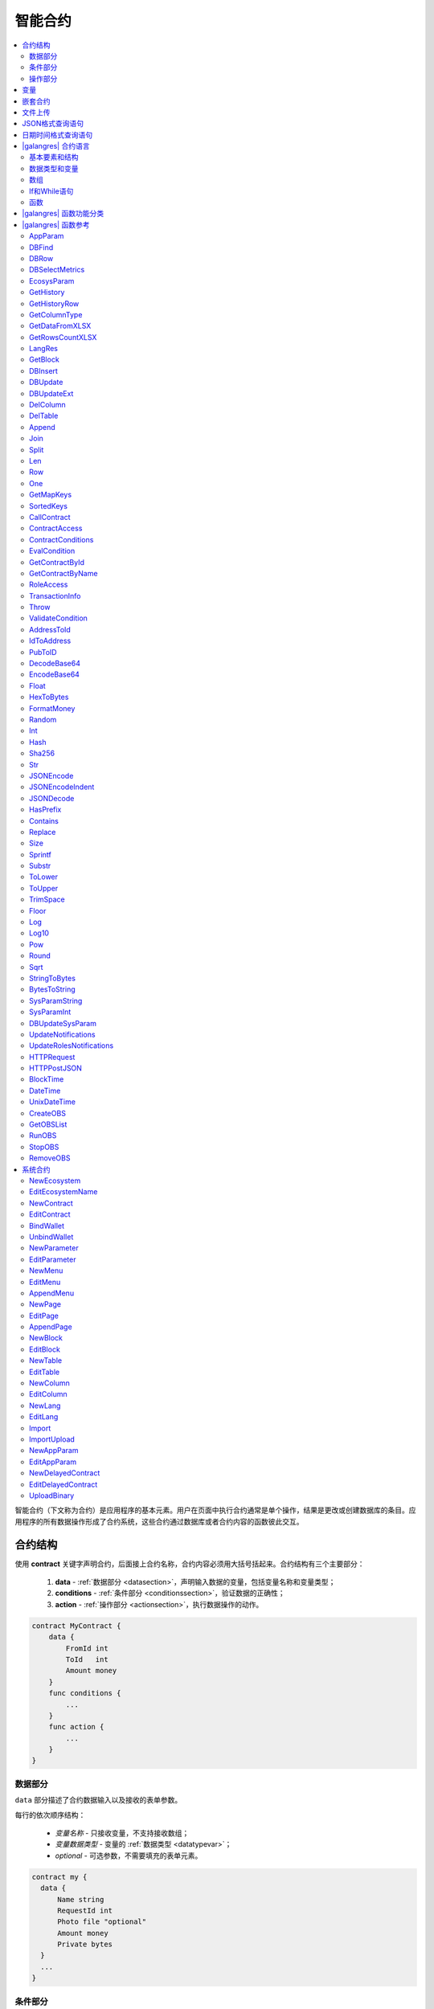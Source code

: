智能合约
############

.. contents::
  :local:
  :depth: 2

智能合约（下文称为合约）是应用程序的基本元素。用户在页面中执行合约通常是单个操作，结果是更改或创建数据库的条目。应用程序的所有数据操作形成了合约系统，这些合约通过数据库或者合约内容的函数彼此交互。


合约结构
=========================

使用 **contract** 关键字声明合约，后面接上合约名称，合约内容必须用大括号括起来。合约结构有三个主要部分：

    #. **data** - :ref:`数据部分 <datasection>`，声明输入数据的变量，包括变量名称和变量类型；
    #. **conditions** - :ref:`条件部分 <conditionssection>`，验证数据的正确性；
    #. **action** - :ref:`操作部分 <actionsection>`，执行数据操作的动作。

.. code:: js

  contract MyContract {
      data {
          FromId int
          ToId   int
          Amount money
      }
      func conditions {
          ...
      }
      func action {
          ...
      }
  }

.. _datasection:

数据部分
------------

``data`` 部分描述了合约数据输入以及接收的表单参数。

每行的依次顺序结构：

    * *变量名称* - 只接收变量，不支持接收数组；
    * *变量数据类型* - 变量的 :ref:`数据类型 <datatypevar>`；
    * *optional* - 可选参数，不需要填充的表单元素。

.. code:: js

  contract my {
    data {
        Name string
        RequestId int
        Photo file "optional"
        Amount money
        Private bytes
    }
    ...
  }

.. _conditionssection:

条件部分
------------------

``conditions`` 部分描述了对接收的数据进行验证。

以下命令用于错误警告：严重性错误 ``error``、警告性错误 ``warning``、提示性错误 ``info``，这三种命令都会生成一个终止合约执行的错误，每个错误都会打印不同类型的错误日志信息。例如：

.. code:: js

  if fuel == 0 {
        error "fuel cannot be zero!"
  }
  if money < limit {
        warning Sprintf("You don't have enough money: %v < %v", money, limit)
  }
  if idexist > 0 {
        info "You have already been registered"
  }

.. _actionsection:

操作部分
--------------

``action`` 部分描述了合约的主要代码，该代码检索其他数据并将结果值记录到数据库表中。例如：

.. code:: js

	action {
        DBUpdate("keys", $key_id, {"-amount": $amount})
        DBUpdate("keys", $recipient, {"+amount": $amount, "pub": $Pub})
	}

.. _galang-predefined-variables:

变量
=========================

**data** 部分声明的变量通过 ``$`` 符号后面跟上变量名称传递给其他合约部分。``$`` 符号也可以声明其他不在数据部分内的变量。这些变量被认为是这个合约和所有嵌套该合约的全局变量。

合约内可以使用预定义变量，这些变量包含调用该合约的交易数据：

    * ``$time`` – 交易时间戳；

    * ``$ecosystem_id`` – 生态系统ID；

    * ``$block`` – 包含该交易的区块ID；

    * ``$key_id`` – 签署当前交易的账户地址；

    * ``$type`` 虚拟机中合约ID；

    * ``$block_key_id`` – 生成区块的节点账户地址；

    * ``$block_time`` – 区块生成时间戳；

    * ``$original_contract`` – 最初进行交易处理的合约名称。如果该变量为空字符串，表示交易在验证过程中调用了该合约。要检查该合约是由另一个合约调用还是直接从交易调用，需要比较 *$original_contract* 和 *$this_contract* 的值。如果它们相等，则表示合约是从交易调用的；

    * ``$this_contract`` – 当前执行合约名称；

    * ``$guest_key`` – 访客账户地址；

    * ``$stack`` – 合约数组堆栈，*array* 类型，包含所有执行的合约，数组第一个元素表示当前执行的合约名称，最后一个元素表示最初进行交易处理的合约名称；

    * ``$node_position`` – 区块所在的验证节点数组的索引号；

    * ``$txhash`` – 交易哈希；

    * ``$contract`` – 当前合约结构数组。


预定义变量不仅可以在合约中访问，还可以在定义应用程序元素的访问权限条件的权限字段中访问。当用于权限字段时，关于区块信息的预定义变量始终等于零，例如 ``$time``， ``$block`` 等。

预定义变量 ``$result`` 赋值于合约的返回结果。

.. code:: js

  contract my {
    data {
        Name string 
        Amount money
    }
    func conditions {
        if $Amount <= 0 {
           error "Amount cannot be 0"
        }
        $ownerId = 1232
    }
    func action {
        var amount money
        amount = $Amount - 10
        DBUpdate("mytable", $ownerId, {name: $Name,amount: amount})
        DBUpdate("mytable2", $ownerId, {amount: 10})
    }
  }


嵌套合约
================

在合约的 *conditions* 和 *action* 部分可以嵌套合约。嵌套合约可以直接调用，合约参数在其合约名称后面的括号中指定，例如，``@1NameContract(Params)``。也可以使用 :ref:`CallContract <galang-CallContract>` 函数调用。


文件上传
===========

使用 ``multipart/form-data`` 格式的表单上传文件，合约的数据类型必须是 ``file``。

.. code:: js

    contract Upload {
        data {
            File file
        }
        ...
    }

:ref:`UploadBinary` 合约用于上传和存储文件。在页面编辑器使用 |gastyleres| 语言的函数 :ref:`gastyle-Binary` 可以获取文件下载链接。


JSON格式查询语句
================================

在合约语言中，**JSON** 格式类型可以指定为字段类型。使用语法： **columnname->fieldname** 来处理条目字段。获得的值记录在 **columnname.fieldname**。 上述语法可以在 :ref:`DBFind <galang-DBFind>` 函数的 *Columns,One,Where* 中使用。

.. code:: js

    var ret map
    var val str
    var list array
    ret = DBFind("mytable").Columns("myname,doc,doc->ind").WhereId($Id).Row()
    val = ret["doc.ind"]
    val = DBFind("mytable").Columns("myname,doc->type").WhereId($Id).One("doc->type")
    list = DBFind("mytable").Columns("myname,doc,doc->ind").Where("doc->ind = ?", "101")
    val = DBFind("mytable").WhereId($Id).One("doc->check")

日期时间格式查询语句
==========================================

合约语言函数不能直接查询和更新日期时间，但是可以像示例中在Where语句中使用PostgreSQL的函数和功能。例如，需要比较字段 *date_column* 和当前时间，如果 *date_column* 是timestamp类型，那么表达式为 ``date_column < NOW()``；如果 *date_column* 是Unix类型，那么表达式为 ``to_timestamp(date_column) > NOW()``。

.. code:: js
    
    Where("to_timestamp(date_column) > NOW()")
    Where("date_column < NOW() - 30 * interval '1 day'")
    

以下 |galangres| 函数是处理SQL格式的日期和时间：

    - :ref:`galang-BlockTime`
    - :ref:`galang-DateTime`
    - :ref:`galang-UnixDateTime`


|galangres| 合约语言
=============================

合约由 |platform| 平台开发团队使用原始图灵脚本语言编写并编译成字节码，称为 **GALang** 合约语言。该语言包括一组函数、运算符和结构，可实现数据算法处理和数据库操作。

在编辑合约权限不为 ``false`` 的条件下，合约内容可以修改。对合约更改的完整历史记录存储在区块链中，从Govis客户端可获知更改情况。

区块链中的数据操作由最新版本的合约执行。

基本要素和结构
------------------

.. _datatypevar:

数据类型和变量
------------------------

每个变量必须定义数据类型，通常情况下，数据类型会自动转换。可以使用以下数据类型：

    * ``bool`` - 布尔值，``true`` 和 ``false``；

    * ``bytes`` - 字节格式；

    * ``int`` - 64位整数型；

    * ``array`` - 任意类型值的数组；

    * ``map`` - 对象数组；

    * ``money`` - 大整数类型；

    * ``float`` - 64位浮点型；

    * ``string`` - 字符串，双引号或转义格式： "This is a string" 或者 \`This is a string\`；

    * ``file`` - 对象数组：

        * ``Name`` - 文件名称，``string`` 类型；

        * ``MimeType`` - **mime-type** 文件格式，``string`` 类型；

        * ``Body`` - 文件内容，，``bytes`` 类型。


所有标识符，包括变量、函数和合约等的名称都区分大小写（MyFunc和myFunc是不同的名称）。

使用 **var** 关键字声明变量，后跟变量的名称和类型。在大括号内声明的变量必须在同一对大括号内使用。

声明的变量具有默认零值：bool类型的零值false，所有数字类型的零值0，字符串类型的零值空字符串，变量声明示例：


.. code:: js

  func myfunc( val int) int {
      var mystr1 mystr2 string, mypar int
      var checked bool
      ...
      if checked {
           var temp int
           ...
      }
  }


数组
------

该语言支持两种数组类型：

* ``array`` - 索引从0开始的数组；
* ``map`` - 对象数组。

分配和检索数组元素时，索引必须放在方括号中。数组中不支持多个索引，不能将数组元素作为 *myarr[i][j]* 来处理。

.. code:: js

    var myarr array
    var mymap map
    var s string

    myarr[0] = 100
    myarr[1] = "This is a line"
    mymap["value"] = 777
    mymap["param"] = "Parameter"

    s = Sprintf("%v, %v, %v", myarr[0] + mymap["value"], myarr[1], mymap["param"])
    // s = 877, This is a line, Parameter

您还可以在 ``[]`` 通过指定元素定义 ``array`` 类型。对于 ``map`` 类型数组，请使用 ``{}``。

.. code:: js

     var my map
     my={"key1": "value1", key2: i, "key3": $Name}
     var mya array
     mya=["value1", {key2: i}, $Name]

您可以在表达式中使用这样的初始化。例如，在函数参数中使用。

.. code:: js

     DBFind...Where({id: 1})

对于对象数组，您必须指定一个键。键用双引号（``""``）指定字符串。如果键名仅限于字母，数字和下划线，则可以省略双引号。

.. code:: js

    {key1: "value1", key2: "value2"}

数组可以包含字符串、数字、任何类型的变量名称和带 ``$`` 符号的变量名称。支持嵌套数组，可以将不同的映射或数组指定为值。

表达式不能用作数组元素，使用一个变量来存储表达式结果并指定这个变量为数组元素。

.. code:: js

     [1+2, myfunc(), name["param"]] // don't do this
     [1, 3.4, mystr, "string", $ext, myarr, mymap, {"ids": [1,2, i], company: {"Name": "MyCompany"}} ] // this is ok

     var val string
     val = my["param"]
     MyFunc({key: val, sub: {name: "My name", "color": "Red"}})



If和While语句
-----------------------

合约语言支持标准 **if** 条件语句和 **while** 循环，可以在合约和函数中使用。这些语句可以相互嵌套。

**if** 和 **while** 关键字后必须跟条件语句。如果条件语句返回一个数字，则当其值为0，被视为 *false*。

*val == 0* 等于 *!val*，*val != 0* 等于 *val*。**if** 语句可以有 **else** 代码块，在 **if** 条件语句为 *false* 时执行 **else** 。

以下比较运算符可用于条件语句：``<, >, >=, <=, ==, !=, ||, &&``

.. code:: js

    if val > 10 || id != $block_key_id {
        ...
    } else {
        ...
    }

**while** 循环的条件语句为 *true* 时执行代码块。**break** 表示结束代码块的循环，想要从头开始循环请使用 **continue**。

.. code:: js

    while true {
        if i > 100 {
            break
        }
        ...
        if i == 50 {
            continue
        }
        ...
    }

除了条件语句外，|galangres| 还支持标准的算术运算：``+``, ``-``, ``*``, ``/``。

**string** 和 **bytes** 类型可以作为条件语句，如果类型长度大于零时，条件为 *true*，反之为 *false*。


函数
---------

函数可以对合约 :ref:`数据部分 <datasection>` 接收的数据执行一些操作：读取和写入数据库的数据、转换值的类型以及建立合约之间的交互。

函数声明
"""""""""""

使用 **func** 关键词声明一个函数，后面是函数名称和传递给它的参数列表及其参数类型，所有参数都用小括号括起来，用逗号分隔。在小括号之后，必须声明函数返回值的数据类型。函数体必须用大括号括起来。如果函数没有参数，那么大括号可以省略。使用 ``return`` 关键字返回函数返回值。

.. code:: js

    func myfunc(left int, right int) int {
        return left*right + left - right
    }
    func test int {
        return myfunc(10, 30) + myfunc(20, 50)
    }
    func ooops {
        error "Ooops..."
    }

函数不会返回错误，因为所有错误检查都是自动执行的。当在任何函数中出现错误时，合约将停止其操作并显示包含错误描述的窗口。

可变长度参数
"""""""""""""
函数可以定义可变长度参数，使用 ``...`` 符号作为函数的最后一个参数类型，表示可变长度参数，其数据类型为 ``array``。可变长度参数包含从调用传递该参数变量开始的所有变量。任何类型的变量都可以传递，但是您需要处理与数据类型不匹配的冲突。

.. code:: js

  func sum(out string, values ...) {
      var i, res int

      while i < Len(values) {
         res = res + values[i]
         i = i + 1
      }
      Println(out, res)
  }

  func main() {
     sum("Sum:", 10, 20, 30, 40)
  }

可选参数
"""""""""""

函数有很多参数，但在调用它时我们只需要其中某些参数。这样的情况下，您可以通过以下方式声明可选参数：``func myfunc(name string).Param1(param string).Param2(param2 int) {...}``，这样您就可以调用任意顺序指定的参数：``myfunc("name").Param2(100)``。

在函数体中，您可以像正常处理这些变量。如果未调用指定的可选参数，它们默认为零值。您还可以使用 ``...`` 指定可变长度参数：``func DBFind(table string).Where(request string, params ...)`` 然后调用它：``DBFind("mytable").Where({"id": $myid, "type": 2})``

.. code:: js

    func DBFind(table string).Columns(columns string).Where(format string, tail ...)
             .Limit(limit int).Offset(offset int) string  {
       ...
    }

    func names() string {
       ...
       return DBFind("table").Columns("name").Where({"id": 100}).Limit(1)
    }


|galangres| 函数功能分类
=============================


数据库检索值：

.. hlist::
    :columns: 3

    - :ref:`galang-AppParam`
    - :ref:`galang-DBFind`
    - :ref:`galang-DBRow`
    - :ref:`galang-DBSelectMetrics`
    - :ref:`galang-EcosysParam`
    - :ref:`galang-GetHistory`
    - :ref:`galang-GetHistoryRow`
    - :ref:`galang-GetColumnType`
    - :ref:`galang-GetDataFromXLSX`
    - :ref:`galang-GetRowsCountXLSX`
    - :ref:`galang-GetBlock`
    - :ref:`galang-LangRes`


更改数据表值：

.. hlist::
    :columns: 3

    - :ref:`galang-DBInsert`
    - :ref:`galang-DBUpdate`
    - :ref:`galang-DBUpdateExt`
    - :ref:`galang-DelColumn`
    - :ref:`galang-DelTable`


数组操作：

.. hlist::
    :columns: 3

    - :ref:`galang-Append`
    - :ref:`galang-Join`
    - :ref:`galang-Split`
    - :ref:`galang-Len`
    - :ref:`galang-Row`
    - :ref:`galang-One`
    - :ref:`galang-GetMapKeys`
    - :ref:`galang-SortedKeys`

合约和权限操作：

.. hlist::
    :columns: 3

    - :ref:`galang-CallContract`
    - :ref:`galang-ContractAccess`
    - :ref:`galang-ContractConditions`
    - :ref:`galang-EvalCondition`
    - :ref:`galang-GetContractById`
    - :ref:`galang-RoleAccess`
    - :ref:`galang-GetContractByName`
    - :ref:`galang-TransactionInfo`
    - :ref:`galang-Throw`
    - :ref:`galang-ValidateCondition`


地址操作：

.. hlist::
    :columns: 3

    - :ref:`galang-AddressToId`
    - :ref:`galang-IdToAddress`
    - :ref:`galang-PubToID`


变量值操作：

.. hlist::
    :columns: 3

    - :ref:`galang-DecodeBase64`
    - :ref:`galang-EncodeBase64`
    - :ref:`galang-Float`
    - :ref:`galang-HexToBytes`
    - :ref:`galang-FormatMoney`
    - :ref:`galang-Random`
    - :ref:`galang-Int`
    - :ref:`galang-Hash`
    - :ref:`galang-Sha256`
    - :ref:`galang-Str`

算术运算：

.. hlist::
  :columns: 3

  - :ref:`galang-Floor`
  - :ref:`galang-Log`
  - :ref:`galang-Log10`
  - :ref:`galang-Pow`
  - :ref:`galang-Round`
  - :ref:`galang-Sqrt`


JSON格式操作：

.. hlist::
    :columns: 3

    - :ref:`galang-JSONEncode`
    - :ref:`galang-JSONEncodeIndent`
    - :ref:`galang-JSONDecode`

字符串操作：

.. hlist::
    :columns: 3

    - :ref:`galang-HasPrefix`
    - :ref:`galang-Contains`
    - :ref:`galang-Replace`
    - :ref:`galang-Size`
    - :ref:`galang-Sprintf`
    - :ref:`galang-Substr`
    - :ref:`galang-ToLower`
    - :ref:`galang-ToUpper`
    - :ref:`galang-TrimSpace`

字节操作：

.. hlist::
    :columns: 3

    - :ref:`galang-StringToBytes`
    - :ref:`galang-BytesToString`

SQL格式的日期和时间操作：

.. hlist::
    :columns: 3

    - :ref:`galang-BlockTime`
    - :ref:`galang-DateTime`
    - :ref:`galang-UnixDateTime`

平台参数操作：

.. hlist::
    :columns: 3

    - :ref:`galang-SysParamString`
    - :ref:`galang-SysParamInt`
    - :ref:`galang-DBUpdateSysParam`
    - :ref:`galang-UpdateNotifications`
    - :ref:`galang-UpdateRolesNotifications`

VDE模式函数操作：


.. hlist::
    :columns: 3

    - :ref:`galang-HTTPRequest`
    - :ref:`galang-HTTPPostJSON`


主VDE节点函数操作：

.. hlist::
    :columns: 3

    - :ref:`galang-CreateOBS`
    - :ref:`galang-GetOBSList`
    - :ref:`galang-RunOBS`
    - :ref:`galang-StopOBS`
    - :ref:`galang-RemoveOBS`


|galangres| 函数参考
============================


.. _galang-AppParam:

AppParam
--------

返回指定应用程序参数的值（来自应用程序参数表 *app_params*）。

语法
""""""

.. code-block:: text
    
    AppParam(app int, name string, ecosystemid int) string


.. describe:: app

    应用程序ID。

.. describe:: name

    应用程序参数名称。

.. describe:: ecosystemid

    生态系统ID。


示例
"""""""

.. code:: js

    AppParam(1, "app_account", 1)


.. _galang-DBFind:

DBFind
------

根据指定参数从指定数据表中查询数据。返回一个由对象数组 *map* 组成的数组 *array*。

``.Row()`` 可获得请求记录的第一个 *map* 元素，``.One(column string)`` 可获得请求记录中指定列的第一个 *map* 元素。

语法
""""""

.. code-block:: text

    DBFind(table string)
        [.Columns(columns array|string)]
        [.Where(where map)]
        [.WhereId(id int)]
        [.Order(order string)]
        [.Limit(limit int)]
        [.Offset(offset int)]
        [.Row()]
        [.One(column string)]
        [.Ecosystem(ecosystemid int)] array

.. describe:: table

    数据表名称。

.. describe:: сolumns

    返回列的列表。如果未指定，则将返回所有列。

    该值为数组或使用逗号分隔的字符串。

.. describe:: where

    查询条件。

    示例： ``.Where({name: "John"})`` 或者 ``.Where({"id": {"$gte": 4}})``。

    此参数必须包含具有搜索条件的对象数组。该数组可以包含嵌套元素。

    遵循句法结构如下：

    - ``{"field1": "value1", "field2" : "value2"}``

        等价于 ``field1 = "value1" AND field2 = "value2"``。

    - ``{"field1": {"$eq":"value"}}``

        等价于 ``field = "value"``。

    - ``{"field1": {"$neq": "value"}}``

        等价于 ``field != "value"``。


    - ``{"field1: {"$in": [1,2,3]}``

        等价于 ``field IN (1,2,3)``。

    - ``{"field1": {"$nin" : [1,2,3]}``

        等价于 ``field NOT IN (1,2,3)``。
    
    - ``{"field": {"$lt": 12}}``

        等价于 ``field < 12``。
    
    - ``{"field": {"$lte": 12}}``

        等价于 ``field <= 12``。
    
    - ``{"field": {"$gt": 12}}``

        等价于 ``field > 12``。
    
    - ``{"field": {"$gte": 12}}``

        等价于 ``field >= 12``。
    
    - ``{"$and": [<expr1>, <expr2>, <expr3>]}``

        等价于 ``expr1 AND expr2 AND expr3``。
    
    - ``{"$or": [<expr1>, <expr2>, <expr3>]}``

        等价于 ``expr1 OR expr2 OR expr3``。
    
    - ``{field: {"$like": "value"}}``

        等价于 ``field like '%value%'`` (模糊搜索)。
    
    - ``{field: {"$begin": "value"}}``

        等价于 ``field like 'value%'`` (以 ``value`` 开头)。
    
    - ``{field: {"$end": "value"}}``

        等价于 ``field like '%value'`` (以 ``value`` 结尾)。
    
    - ``{field: "$isnull"}``

        等价于 ``field is null``。

    请确保不要覆盖对象数组的键。例如，如果想用 ``id>2 and id<5`` 语句查询，不能使用 ``{id:{"$gt": 2}, id:{"$lt": 5}}``，因为第一个元素会被第二个元素覆盖。应该使用如下结构查询：

    .. code:: js

        {id: [{"$gt": 2}, {"$lt": 5}]}

    .. code:: js

        {"$and": [{id:{"$gt": 2}}, {id:{"$lt": 5}}]}


.. describe:: id

    根据ID查询。例如，``.WhereId(1)``。

.. describe:: order

    用于根据指定的列对结果集进行排序。默认按照 *id* 排序。

    如果仅用一个字段进行排序，则可以将其指定为字符串。多个字段排序需要指定一个字符串对象数组：

        降序： ``{"field": "-1"}`` 等价于 ``field desc``。

        升序： ``{"field": "1"}`` 等价于 ``field asc``。

.. describe:: limit

    返回条目数。默认25条，最大10000条。

.. describe:: offset

    偏移量。

.. describe:: ecosystemid

    生态系统ID。默认为查询当前生态系统的数据表。


示例
"""""""

.. code:: js

   var i int
   var ret string

   ret = DBFind("contracts").Columns("id,value").Where({id: [{"$gt": 2}, {"$lt": 5}]}).Order("id")
   while i < Len(ret) {
       var vals map
       vals = ret[0]
       Println(vals["value"])
       i = i + 1
   }
   ret = DBFind("contracts").Columns("id,value").WhereId(10).One("value")
   if ret != nil {
    Println(ret)
   	Println(ret) 
    Println(ret)
   }


.. _galang-DBRow:

DBRow
-----

根据指定参数从指定数据表中查询数据。返回一个由对象数组 *map* 组成的数组 *array*。

语法
""""""

.. code-block:: text

    DBRow(table string)
        [.Columns(columns array|string)]
        [.Where(where map)]
        [.WhereId(id int)]
        [.Order(order array|string)]
        [.Ecosystem(ecosystemid int)] map

.. describe:: table

    数据表名称。

.. describe:: columns

    返回列的列表。如果未指定，则将返回所有列。

    该值为数组或使用逗号分隔的字符串。

.. describe:: where

    查询条件。

    例如： ``.Where({name: "John"})`` 或者 ``.Where({"id": {"$gte": 4}})``。

    更多详细信息，请参考 :ref:`galang\-DBFind`。

.. describe:: id

    根据ID查询。例如，``.WhereId(1)``。

.. describe:: order

    用于根据指定的列对结果集进行排序。默认按照 *id* 排序。

    更多详细信息，请参考 :ref:`galang\-DBFind`。


.. describe:: ecosystemid

    生态系统ID。默认为查询当前生态系统的数据表。


示例
"""""""

.. code:: js

   var ret map
   ret = DBRow("contracts").Columns(["id","value"]).Where({id: 1})
   Println(ret)


.. _galang-DBSelectMetrics:

DBSelectMetrics
---------------

返回指标的聚合数据。

每生成100个区块时都会更新指标标准。以1天为周期存储聚合数据。

语法
""""""

.. code-block:: text

    DBSelectMetrics(metric string, timeInterval string, aggregateFunc string) array


.. describe:: metric

    指标名称

    .. describe:: ecosystem_pages

        生态系统页面数。

        返回值: *key* - 生态系统ID， *value* - 生态系统页面数。

    .. describe:: ecosystem_members

        生态系统成员数。

        返回值: *key* - 生态系统ID， *value* - 生态系统成员数。

    .. describe:: ecosystem_tx

        生态系统交易数。

        返回值: *key* - 生态系统ID， *value* - 生态系统交易数。

.. describe:: timeInterval

    聚合指标数据的时间间隔。例如：``1 day``， ``30 days``。

.. describe:: aggregateFunc

    聚合函数。例如 ``max``, ``min``, ``avg``。


示例
"""""""

.. code:: js

   var rows array
   rows = DBSelectMetrics("ecosystem_tx", "30 days", "avg")

   var i int
   while(i < Len(rows)) {
      var row map
      row = rows[i]
      i = i + 1
   }


.. _galang-EcosysParam:

EcosysParam
-----------

返回生态系统参数表 *parameters* 指定参数的值。

语法
""""""

.. code-block:: text

    EcosysParam(name string) string


.. describe:: name

    参数名称。

示例
"""""""

.. code:: js

    Println(EcosysParam("founder_account"))


.. _galang-GetHistory:

GetHistory
----------

返回指定数据表中条目更改的历史记录。

语法
""""""

.. code-block:: text

    GetHistory(table string, id int) array

.. describe:: table

    数据表名称。

.. describe:: id

    条目ID。


返回值
""""""""""""

返回 *map* 类型的对象数组。这些数组指定数据表中条目更改的历史记录。

每个数组都包含下一次更改之前的记录字段。

数组按从最近更改顺序排序。

数组中 *id* 字段指向 *rollback_tx* 表的 *id*。*block_id* 代表区块ID，*block_time* 代表区块生成时间戳。

示例
"""""""

.. code:: js

    var list array
    var item map
    list = GetHistory("blocks", 1)
    if Len(list) > 0 {
       item = list[0]
    }


.. _galang-GetHistoryRow:

GetHistoryRow
-------------

从指定数据表中指定条目的更改历史记录返回单个快照。

语法
""""""

.. code-block:: text

    GetHistoryRow(table string, id int, rollbackId int) map

.. describe:: table

    数据表名称。

.. describe:: id

    条目ID。

.. describe:: rollbackId

    *rollback_tx* 表的条目ID。

.. code:: js

    $result = GetHistoryRow("contracts",205,2358)


.. _galang-GetColumnType:

GetColumnType
-------------

返回指定表中指定字段的数据类型。

语法
""""""

.. code-block:: text

    GetColumnType(table, column string) string

.. describe:: table

    数据表名称。

.. describe:: column

    字段名称。

返回值
""""""""""""""

返回以下类型:``text, varchar, number, money, double, bytes, json, datetime, double``。

示例
"""""""

.. code:: js

    var coltype string
    coltype = GetColumnType("members", "member_name")

.. _galang-GetDataFromXLSX:

GetDataFromXLSX
---------------

从 *XLSX* 电子表格返回数据。

语法
""""""

.. code-block:: text

    GetDataFromXLSX(binId int, line int, count int, sheet int) string

.. describe:: binId

    二进制表 *binary* 中XLSX格式的ID。

.. describe:: line

    开始行数，默认从0开始。

.. describe:: count

    需要返回的行数。

.. describe:: sheet

    列表编号，默认从1开始。
    
示例
"""""""

.. code:: js

    var a array
    a = GetDataFromXLSX(3, 12, 10, 1)

.. _galang-GetRowsCountXLSX:

GetRowsCountXLSX
----------------

返回指定XLSX文件行数。

语法
""""""

.. code-block:: text

    GetRowsCountXLSX(binId int, sheet int) int

.. describe:: binId

    二进制表 *binary* 中XLSX格式的ID。

.. describe:: sheet

    列表编号，默认从1开始。


示例
"""""""

.. code:: js

    var count int
    count = GetRowsCountXLSX(binid, 1)


.. _galang-LangRes:

LangRes
-------

返回指定多语言资源。其标签 *lang* 为双字符语言代码，例如：``en, zh``。如果所选的语言标签没有语言资源，则返回 ``en`` 标签的语言资源。

语法
""""""

.. code-block:: text

    LangRes(label string, lang string) string


.. describe:: label

    语言资源名称。

.. describe:: lang

    双字符语言代码。


示例
"""""""

.. code:: js

    warning LangRes("@1confirm", "en")
    error LangRes("@1problems", "zh")


.. _galang-GetBlock:

GetBlock
--------

返回指定区块的相关信息。

语法
""""""

.. code-block:: text

    GetBlock(blockID int64) map

.. describe:: blockID

    区块ID。


返回值
""""""""""""""

返回一个对象数组：

- *id*

    区块ID。

- *time*

    区块生成时间戳。

- *key_id*

    生成该区块的验证节点账户地址。


示例
"""""""

.. code:: js

   var b map
   b = GetBlock(1)
   Println(b)


.. _galang-DBInsert:

DBInsert
--------

添加条目到指定数据表并返回条目的ID。

语法
""""""

.. code-block:: text

    DBInsert(table string, params map) int

.. describe:: tblname

    数据表名称。

.. describe:: params

    对象数组，其中键是字段名称，值是插入的值。


示例
"""""""

.. code:: js

    DBInsert("mytable", {name: "John Smith", amount: 100})


.. _galang-DBUpdate:

DBUpdate
--------

更改指定数据表中指定条目ID的列值，如果该表中不存在该条目ID，则返回错误。

语法
""""""

.. code-block:: text

    DBUpdate(tblname string, id int, params map)


.. describe:: tblname

    数据表名称。

.. describe:: id

    条目ID。

.. describe:: params

    对象数组，其中键是字段名称，值是更改的新值。

示例
"""""""

.. code:: js

    DBUpdate("mytable", myid, {name: "John Smith", amount: 100})


.. _galang-DBUpdateExt:

DBUpdateExt
-----------

更改指定数据表中与查询条件的匹配的列值。

语法
""""""

.. code-block:: text

    DBUpdateExt(tblname string, where map, params map)


.. describe:: tblname

    数据表名称。

.. describe:: where

    查询条件。

    更多详细信息，请参考 :ref:`galang\-DBFind`。

.. describe:: params

    对象数组，其中键是字段名称，值是更改的新值。

示例
"""""""

.. code:: js

    DBUpdateExt("mytable", {id: $key_id, ecosystem: $ecosystem_id}, {name: "John Smith", amount: 100})


.. _galang-DelColumn:

DelColumn
---------

删除指定表中的字段。该表必须没有记录。

语法
""""""

.. code-block:: text

    DelColumn(tblname string, column string)


.. describe:: tblname

    数据表名称。

.. describe:: column

    需要删除的字段。

.. code:: js

    DelColumn("mytable", "mycolumn")


.. _galang-DelTable:

DelTable
--------

删除指定的数据表。该表必须没有记录。

语法
""""""

.. code-block:: text

    DelTable(tblname string)

.. describe:: tblname

    数据表名称。


示例
"""""""

.. code:: js

    DelTable("mytable")


.. _galang-Append:

Append
------

将任何类型的 *val* 插入到 *src* 数组中。

语法
""""""

.. code-block:: text

    Append(src array, val anyType) array

.. describe:: src

    原始数组。

.. describe:: val

    需要插入的值。


示例
"""""""

.. code:: js

  var list array
  list = Append(list, "new_val")


.. _galang-Join:

Join
----

将 *in* 数组的元素合并到具有指定 *sep* 分隔符的字符串中。

语法
""""""

.. code-block:: text

    Join(in array, sep string) string


.. describe:: in

    数组名称。

.. describe:: sep

    分隔符。

示例
"""""""

.. code:: js

    var val string, myarr array
    myarr[0] = "first"
    myarr[1] = 10
    val = Join(myarr, ",")


.. _galang-Split:

Split
-----

使用 *sep* 分隔符将 *in* 字符串拆分为元素，并将它们放入数组中。

语法
""""""

.. code-block:: text

    Split(in string, sep string) array


.. describe:: in

    字符串。

.. describe:: sep

    分隔符。


示例
"""""""

.. code:: js

    var myarr array
    myarr = Split("first,second,third", ",")


.. _galang-Len:

Len
---

返回指定数组元素个数。

语法
""""""

.. code-block:: text

    Len(val array) int


.. describe:: val

    数组。


示例
"""""""

.. code:: js

    if Len(mylist) == 0 {
      ...
    }


.. _galang-Row:

Row
---

The *list* parameter must not be specified in this case.
返回数组列表的第一个对象数组。如果列表为空，则返回结果为空。该函数主要与 :ref:`galang\-DBFind` 函数一起使用，使用时该函数不能指定参数。

语法
""""""

.. code-block:: text

    Row(list array) map


.. describe:: list

    由 **DBFind** 函数返回的对象数组。


示例
"""""""

.. code:: js

   var ret map
   ret = DBFind("contracts").Columns("id,value").WhereId(10).Row()
   Println(ret)


.. _galang-One:

One
---

返回数组列表中第一个对象数组的字段值。如果列表数组为空，则返回nil。该函数主要与 :ref:`galang\-DBFind` 函数一起使用，使用时该函数不能指定参数。


语法
""""""

.. code-block:: text

    One(list array, column string) string


.. describe:: list

     - 由 **DBFind** 函数返回的对象数组。

.. describe:: column

     - 字段名称。


示例
"""""""

.. code:: js

   var ret string
   ret = DBFind("contracts").Columns("id,value").WhereId(10).One("value")
   if ret != nil {
      Println(ret)
   }

.. _galang-GetMapKeys:

GetMapKeys
----------

返回对象数组中的键数组。

语法
""""""

.. code-block:: text

    GetMapKeys(val map) array


.. describe:: val

    对象数组。


示例
"""""""

.. code:: js

   var val map
   var arr array
   val["k1"] = "v1"
   val["k2"] = "v2"
   arr = GetMapKeys(val)


.. _galang-SortedKeys:

SortedKeys
----------

返回对象数组中的键数组，该数组已排序。


语法
""""""

.. code-block:: text

    SortedKeys(val map) array


.. describe:: val

    对象数组。


示例
"""""""

.. code:: js

   var val map
   var arr array
   val["k2"] = "v2"
   val["k1"] = "v1"
   arr = SortedKeys(val)


.. _galang-CallContract:

CallContract
------------

调用指定名称的合约。合约数据部分的所有参数必须列入一个对象数组中。该函数返回指定合约分配给 **$result** 变量的值。


语法
""""""

.. code-block:: text

    CallContract(name string, params map)


.. describe:: name

    被调用合同的名称。

.. describe:: params

    合约输入数据的关联数组。

示例
"""""""

.. code:: js

    var par map
    par["Name"] = "My Name"
    CallContract("MyContract", par)


.. _galang-ContractAccess:

ContractAccess
--------------

检查执行合约的名称是否与参数中列出的名称之一匹配。通常用于控制合约对数据表访问。编辑数据表字段或在表权限部分的插入和新列字段时，在权限字段中指定该函数。

语法
""""""

.. code-block:: text

    ContractAccess(name string, [name string]) bool

.. describe:: name

    合约名称。

示例
"""""""

.. code:: js

    ContractAccess("MyContract")
    ContractAccess("MyContract","SimpleContract")


.. _galang-ContractConditions:

ContractConditions
------------------

从指定名称的合约中调用 **conditions** 条件部分。

对于该类的合约，数据部分必须为空。如果条件部分执行没有错误，则返回 *true*。如果在执行期间生成错误，则父合约也将以此错误结束。该函数通常用于控制合约对表的访问，并且可以在编辑系统表时在权限字段中调用。

语法
""""""

.. code-block:: text

    ContractConditions(name string, [name string]) bool

.. describe:: name

    合约名称。

示例
"""""""

.. code:: js

    ContractConditions("MainCondition")


.. _galang-EvalCondition:

EvalCondition
-------------

从 *tablename* 表中获取带有 *'name'* 字段记录中的 *condfield* 字段的值，并检查 *condfield* 字段值的条件。



语法
""""""

.. code-block:: text

    EvalCondition(tablename string, name string, condfield string)


.. describe:: tablename

    数据表名称。

.. describe:: name

    根据 'name' 字段查询值。

.. describe:: condfield

    需要检查条件的字段名称。


示例
"""""""

.. code:: js

    EvalCondition(`menu`, $Name, `conditions`)



.. _galang-GetContractById:

GetContractById
---------------

该函数通过合约ID返回其合约名称。如果找不到合约，则返回空字符串。

语法
""""""

.. code-block:: text

    GetContractById(id int) string


.. describe:: id

    在合约表 *contracts* 的合约ID。

示例
"""""""

.. code:: js

    var name string
    name = GetContractById($IdContract)


.. _galang-GetContractByName:

GetContractByName
-----------------

该函数通过合约名称返回其合约ID。如果找不到合约，则返回零。


语法
""""""

.. code-block:: text

    GetContractByName(name string) int

.. describe:: name

    在合约表 *contracts* 的合约名称。


示例
"""""""


.. code:: js

    var id int
    id = GetContractByName(`NewBlock`)


.. _galang-RoleAccess:

RoleAccess
----------

检查合约调用者的角色ID是否与参数中指定的ID之一匹配。

使用该函数可以控制对数据表和其他数据的合约访问。


语法
""""""

.. code-block:: text

    RoleAccess(id int, [id int]) bool


.. describe:: id

    角色ID。


示例
"""""""

.. code:: js

    RoleAccess(1)
    RoleAccess(1, 3)


.. _galang-TransactionInfo:

TransactionInfo
---------------

按指定的哈希值查询交易并返回已执行的合约及其参数的信息。


语法
""""""

.. code-block:: text

    TransactionInfo(hash: string)


.. describe:: hash

    十六进制字符串格式的交易哈希。

返回值
""""""""""""

该函数返回json格式的字符串：

    .. code-block:: json

        {"contract":"ContractName", "params":{"key": "val"}, "block": "N"}

    .. describe:: contract

        合约名称。

    .. describe:: params

        传递给合约参数的数据。

    .. describe:: block

        处理该交易的区块ID。


示例
"""""""

.. code:: js

    var out map
    out = JSONDecode(TransactionInfo(hash))


.. _galang-Throw:

Throw
-----

生成 *exception* 异常类型的错误。


语法
""""""

.. code-block:: text

    Throw(ErrorId string, ErrDescription string)

.. describe:: ErrorId

    错误标识符。

.. describe:: ErrDescription

    错误描述。


返回值
"""""""

该类交易结果的格式：

.. code-block:: json

    {"type":"exception","error":"Error description","id":"Error ID"}


示例
"""""""

.. code:: js

    Throw("Problem", "There is a problem")


.. _galang-ValidateCondition:

ValidateCondition
-----------------

尝试编译 *condition* 参数指定的条件。如果在编译过程中发生错误，则生成错误并终止调用合约。该函数旨在检查条件格式的正确性。

语法
""""""

.. code-block:: text

    ValidateCondition(condition string, state int)

.. describe:: condition

    需要验证的条件格式。

.. describe:: state

    生态系统ID。如果检查全局条件，请指定为0


示例
"""""""

.. code:: js

    ValidateCondition(`ContractAccess("@1MyContract")`, 1)


.. _galang-AddressToId:

AddressToId
-----------

根据钱包地址返回对应的账户地址。如果指定了无效的地址，则返回 '0'。


语法
""""""

.. code-block:: text

    AddressToId(address string) int


.. describe:: address

    钱包地址 ``XXXX-...-XXXX`` 格式或数字形式。

示例
"""""""

.. code:: js

    wallet = AddressToId($Recipient)


.. _galang-IdToAddress:

IdToAddress
-----------
根据账户地址返回对应的钱包地址。如果指定了无效的地址，则返回无效地址 'invalid'。

语法
""""""

.. code-block:: text

    IdToAddress(id int) string


.. describe:: id

    账户地址。


示例
"""""""

.. code:: js

    $address = IdToAddress($id)



.. _galang-PubToID:

PubToID
-------

通过十六进制编码格式的公钥返回帐户地址。

语法
""""""

.. code-block:: text

    PubToID(hexkey string) int


.. describe:: hexkey

    十六进制编码格式的公钥。


示例
"""""""

.. code:: js

    var wallet int
    wallet = PubToID("04fa5e78.....34abd6")


.. _galang-DecodeBase64:

DecodeBase64
------------

通过指定base64编码格式返回字符串


语法
""""""

.. code-block:: text

    DecodeBase64(input string) string


.. describe:: input

    base64编码格式字符串。


示例
"""""""

.. code:: js

    val = DecodeBase64(mybase64)


.. _galang-EncodeBase64:

EncodeBase64
------------

通过指定字符串返回base64编码格式的字符串。

语法
""""""

.. code-block:: text

    EncodeBase64(input string) string

.. describe:: input

    需要编码的字符串。


示例
"""""""

.. code:: js

    var base64str string
    base64str = EncodeBase64("my text")


.. _galang-Float:

Float
-----

将整数或字符串转换为浮点数。

语法
""""""

.. code-block:: text

    Float(val int|string) float

.. describe:: val

    整数或字符串。


示例
"""""""

.. code:: js

    val = Float("567.989") + Float(232)



.. _galang-HexToBytes:

HexToBytes
----------

将十六进制编码格式的字符串转换为字节类型 *bytes*。

语法
""""""

.. code-block:: text

    HexToBytes(hexdata string) bytes


.. describe:: hexdata

    十六进制编码格式的字符串。


示例
"""""""

.. code:: js

    var val bytes
    val = HexToBytes("34fe4501a4d80094")



.. _galang-FormatMoney:

FormatMoney
-----------

返回 *exp / 10 ^ digit* 的字符串值。

语法
""""""

.. code-block:: text

    FormatMoney(exp string, digit int) string

.. describe:: exp

    数字的字符串格式。

.. describe:: digit

    ``exp/10^digit`` 表达式中10的指数，该值可以是正数或负数。正值决定了小数点后的位数。


示例
"""""""

.. code:: js

    s = FormatMoney("78236475917384", 0)


.. _galang-Random:

Random
------

返回min和max之间的随机数（min <= result <max）。min和max都必须是正数。

语法
""""""

.. code-block:: text

    Random(min int, max int) int

.. describe:: min

    随机数的最小值。

.. describe:: max

    随机数的上限。生成的随机数将小于该值。


示例
"""""""

.. code:: js

    i = Random(10,5000)


.. _galang-Int:

Int
----

将字符串值转换为整数。

语法
""""""

.. code-block:: text

    Int(val string) int

.. describe:: val

    数字的字符串格式。


示例
"""""""

.. code:: js

    mystr = "-37763499007332"
    val = Int(mystr)


.. _galang-Hash:

Hash
----

返回指定字节数组或字符串的哈希，由系统加密库crypto生成的哈希。

语法
""""""

.. code-block:: text

    Hash(val interface{}) string, error

.. describe:: val

    字符串或字节数组。


示例
"""""""

.. code:: js

    var hash string
    hash = Hash("Test message")



.. _galang-Sha256:

Sha256
------

返回指定字符串的 **SHA256** 哈希值。

语法
""""""

.. code-block:: text

    Sha256(val string) string


.. describe:: val

    需要 **Sha256** 哈希运算的字符串。


示例
"""""""

.. code:: js

    var sha string
    sha = Sha256("Test message")


.. _galang-Str:

Str
---

将整数 *int* 或浮点数 *float* 转换为字符串。

语法
""""""

.. code-block:: text

    Str(val int|float) string

.. describe:: val

    整数或浮点数。


示例
"""""""

.. code:: js

    myfloat = 5.678
    val = Str(myfloat)


.. _galang-JSONEncode:

JSONEncode
----------

将数字、字符串或数组转换为JSON格式的字符串。

语法
""""""

.. code-block:: text

    JSONEncode(src int|float|string|map|array) string


.. describe:: src

    需转换的数据。


示例
"""""""

.. code:: js

    var mydata map
    mydata["key"] = 1
    var json string
    json = JSONEncode(mydata)


.. _galang-JSONEncodeIndent:

JSONEncodeIndent
----------------

使用指定的缩进将数字、字符串或数组转换为JSON格式的字符串。


语法
""""""

.. code-block:: text

    JSONEncodeIndent(src int|float|string|map|array, indent string) string

.. describe:: src

    需要转换的数据。

.. describe:: indent

    用作缩进的字符串。


示例
"""""""

.. code:: js

    var mydata map
    mydata["key"] = 1
    var json string
    json = JSONEncodeIndent(mydata, "\t")


.. _galang-JSONDecode:

JSONDecode
----------

将JSON格式的字符串转换为数字，字符串或数组。

语法
""""""

.. code-block:: text

    JSONDecode(src string) int|float|string|map|array


.. describe:: src

    包含JSON格式数据的字符串。

示例
"""""""

.. code:: js

    var mydata map
    mydata = JSONDecode(`{"name": "John Smith", "company": "Smith's company"}`)



.. _galang-HasPrefix:

HasPrefix
---------

检查字符串是否以指定的字符串开头。

语法
""""""

.. code-block:: text

    HasPrefix(s string, prefix string) bool


.. describe:: s

    字符串。

.. describe:: prefix

    需要检查的前缀。


返回值
""""""""""""

如果字符串以指定的字符串开头，则返回 ``true``。

示例
"""""""

.. code:: js

    if HasPrefix($Name, `my`) {
    ...
    }


.. _galang-Contains:

Contains
--------

检查字符串是否包含指定的子字符串。

语法
""""""

.. code-block:: text

    Contains(s string, substr string) bool


.. describe:: s

    字符串。

.. describe:: substr

    子字符串。


返回值
""""""""""""

如果字符串包含子字符串，则返回 ``true``。


示例
"""""""

.. code:: js

    if Contains($Name, `my`) {
    ...
    }



.. _galang-Replace:

Replace
-------

把字符串中的 old（旧字符串） 替换成 new(新字符串)。

语法
""""""

.. code-block:: text

    Replace(s string, old string, new string) string

.. describe:: s

    原始字符串。

.. describe:: old

    将被替换的子字符串。

.. describe:: new

    新字符串。


示例
"""""""

.. code:: js

    s = Replace($Name, `me`, `you`)



.. _galang-Size:

Size
----

返回指定字符串的字节数。

语法
""""""

.. code-block:: text

    Size(val string) int

.. describe:: val

    字符串


示例
"""""""

.. code:: js

    var len int
    len = Size($Name)


.. _galang-Sprintf:

Sprintf
-------

该函数根据指定的模板和参数创建一个字符串。

可用的通配符：

    * ``%d`` (整数)

    * ``%s`` (字符串)

    * ``%f`` (浮点型)

    * ``%v`` (任何类型)

语法
""""""

.. code-block:: text

    Sprintf(pattern string, val ...) string

.. describe:: pattern

    字符串的模板。

示例
"""""""

.. code:: js

    out = Sprintf("%s=%d", mypar, 6448)

.. _galang-Substr:

Substr
------

返回从偏移量 *offset* (默认从0开始计算)开始的指定字符串中获取的子字符串，其最大长度限制为 *length*。

如果偏移量或长度限制小于零、偏移量大于长度限制的值，则返回一个空字符串。

如果偏移量和长度限制的总和大于字符串字节数，则子字符串将从偏移量开始返回到指定字符串的末尾。



语法
""""""

.. code-block:: text

    Substr(s string, offset int, length int) string


.. describe:: val

    字符串。

.. describe:: offset

    偏移量。

.. describe:: length

    子字符串的长度限制。


示例
"""""""

.. code:: js

    var s string
    s = Substr($Name, 1, 10)


.. _galang-ToLower:

ToLower
-------

以小写形式返回指定的字符串。

语法
""""""

.. code-block:: text

    ToLower(val string) string

.. describe:: val

    字符串。


示例
"""""""

.. code:: js

    val = ToLower(val)


.. _galang-ToUpper:

ToUpper
-------

以大写形式返回指定的字符串。

语法
""""""

.. code-block:: text

    ToUpper(val string) string

.. describe:: val

    字符串。


示例
"""""""

.. code:: js

    val = ToUpper(val)


.. _galang-TrimSpace:

TrimSpace
---------

删除指定字符串的前后空格、制表符和换行符号。

语法
""""""

.. code-block:: text

    TrimSpace(val string) string

.. describe:: val

    字符串。


示例
"""""""

.. code:: js

    var val string
    val = TrimSpace("  mystr  ")



.. _galang-Floor:

Floor
-----

返回小于或等于指定数字、浮点数和字符串的最大整数值。

语法
""""""

.. code-block:: text

    Floor(x float|int|string) int

.. describe:: x
  
    数字、浮点数和字符串。

示例
"""""""

.. code:: js

    val = Floor(5.6) // returns 5


.. _galang-Log:

Log
---

返回指定数字、浮点数和字符串的自然对数。

语法
""""""

.. code-block:: text

    Log(x float|int|string) float

.. describe:: x

    数字、浮点数和字符串。


示例
"""""""

.. code:: js

    val = Log(10)


.. _galang-Log10:

Log10
-----

返回指定数字、浮点数和字符串的以10为底的对数。

语法
""""""

.. code-block:: text

    Log10(x float|int|string) float

.. describe:: x

    数字、浮点数和字符串。


示例
"""""""

.. code:: js

    val = Log10(100)


.. _galang-Pow:

Pow
---

返回(x\ :sup:`y`)，y是以x为基数的指数。

语法
""""""

.. code-block:: text

    Pow(x float|int|string, y float|int|string) float

.. describe:: x

    基数。

.. describe:: y

    指数。


示例
"""""""

.. code:: js

    val = Pow(2, 3)


.. _galang-Round:

Round
-----

返回指定数字四舍五入到最近整数的值。

语法
""""""

.. code-block:: text

    Round(x float|int|string) int

.. describe:: x

    数字。


示例
"""""""

.. code:: js

    val = Round(5.6)


.. _galang-Sqrt:

Sqrt
----

返回指定数字的平方根。

.. code-block:: text

    Sqrt(x float|int|string) float

.. describe:: x

  数字。


示例
"""""""

.. code:: js

    val = Sqrt(225)


.. _galang-StringToBytes:

StringToBytes
-------------

将字符串转换为字节。

语法
""""""

.. code-block:: text

    StringToBytes(src string) bytes

.. describe:: src

    字符串。


示例
"""""""

.. code:: js

    var b bytes
    b = StringToBytes("my string")


.. _galang-BytesToString:

BytesToString
-------------

将字节转换为字符串。


语法
""""""

.. code-block:: text

    BytesToString(src bytes) string

.. describe:: src

    字节。


示例
"""""""

.. code:: js

    var s string
    s = BytesToString($Bytes)


.. _galang-SysParamString:

SysParamString
--------------

返回指定平台参数的值。


语法
""""""

.. code-block:: text

    SysParamString(name string) string

.. describe:: name

    参数名称。


示例
"""""""

.. code:: js

    url = SysParamString(`blockchain_url`)


.. _galang-SysParamInt:

SysParamInt
-----------

以数字的形式返回指定平台参数的值。

语法
""""""

.. code-block:: text

    SysParamInt(name string) int

.. describe:: name

    参数名称。


示例
"""""""

.. code:: js

    maxcol = SysParam(`max_columns`)



.. _galang-DBUpdateSysParam:

DBUpdateSysParam
----------------

更新平台参数的值和条件。如果您不需要更改值或条件，请在相应参数中指定空字符串。

语法
""""""

.. code-block:: text

    DBUpdateSysParam(name, value, conditions string)

.. describe:: name

    平台参数名称。

.. describe:: value

    参数的新值。

.. describe:: conditions

    更改参数的新条件。


示例
"""""""

.. code:: js

    DBUpdateSysParam(`fuel_rate`, `400000000000`, ``)

.. _galang-UpdateNotifications:

UpdateNotifications
-------------------

从数据库中获取指定键的通知列表，并将获取的通知发送到Centrifugo。

语法
""""""

.. code-block:: text

    UpdateNotifications(ecosystemID int, keys int ...)


.. describe:: ecosystemID

    生态系统ID。

.. describe:: key

    账户地址列表，以逗号分隔。或您可以使用一个数组指定账户地址列表。

示例
"""""""

.. code:: js

    UpdateNotifications($ecosystem_id, $key_id, 23345355454, 35545454554)
    UpdateNotifications(1, [$key_id, 23345355454, 35545454554] )


.. _galang-UpdateRolesNotifications:

UpdateRolesNotifications
------------------------

获取数据库中指定角色ID的所有账户地址的通知列表，并将获取的通知发送到Centrifugo。


语法
""""""

.. code-block:: text

    UpdateRolesNotifications(ecosystemID int, roles int ...)

.. describe:: ecosystemID

    生态系统ID。

.. describe:: roles

    角色ID列表，以逗号分隔。或您可以使用一个数组指定角色ID列表。


示例
"""""""

.. code:: js

    UpdateRolesNotifications(1, 1, 2)


.. _galang-HTTPRequest:

HTTPRequest
-----------

将HTTP请求发送到指定的地址。

.. note::

    该函数仅可用于VDE合约。


语法
""""""

.. code-block:: text

    HTTPRequest(url string, method string, heads map, pars map) string


.. describe:: url

    发送的请求地址。

.. describe:: method

    请求类型（GET或POST）。

.. describe:: heads

    请求头，对象数组。

.. describe:: pars

    请求参数。

示例
"""""""

.. code:: js

    var ret string
	var ret string 
    var ret string
    var pars, heads, json map
    heads["Authorization"] = "Bearer " + $auth_token
    pars["obs"] = "true"
    ret = HTTPRequest("http://localhost:7079/api/v2/content/page/default_page", "POST", heads, pars)
    json = JSONToMap(ret)


.. _galang-HTTPPostJSON:

HTTPPostJSON
------------

该函数类似于 *HTTPRequest* 函数，但它发送POST请求，请求参数为字符串。

.. note::

    该函数仅可用于VDE合约。

语法
""""""

.. code-block:: text

    HTTPPostJSON(url string, heads map, pars string) string


.. describe:: url

    发送的请求地址。

.. describe:: heads

    请求头，对象数组。

.. describe:: pars

    请求参数，JSON字符串。


示例
"""""""

.. code:: js

    var ret string
	var ret string 
    var ret string
    var heads, json map
    heads["Authorization"] = "Bearer " + $auth_token
    ret = HTTPPostJSON("http://localhost:7079/api/v2/content/page/default_page", heads, `{"obs":"true"}`)
    json = JSONToMap(ret)



.. _galang-BlockTime:

BlockTime
---------

以SQL格式返回区块的生成时间。

语法
""""""

.. code-block:: text

    BlockTime()

示例
"""""""

.. code:: js

    var mytime string
    mytime = BlockTime()
    DBInsert("mytable", myid, {time: mytime})


.. _galang-DateTime:

DateTime
--------

将时间戳unixtime转换为 `YYYY-MM-DD HH：MI：SS` 格式的字符串。

语法
""""""

.. code-block:: text

    DateTime(unixtime int) string


示例
"""""""

.. code:: js

    DateTime(1532325250)


.. _galang-UnixDateTime:

UnixDateTime
------------

将 `YYYY-MM-DD HH：MI：SS` 格式的字符串转换为时间戳unixtime。


语法
""""""

.. code-block:: text

    UnixDateTime(datetime string) int

示例
"""""""

.. code:: js

    UnixDateTime("2018-07-20 14:23:10")



.. _galang-CreateOBS:

CreateOBS
---------

创建子VDE。

该函数只能在主VDE模式下使用。

语法
""""""

.. code-block:: text

    CreateOBS(OBSName string, DBUser string, DBPassword string, OBSAPIPort int)

.. describe:: OBSName

    VDE的名称。

.. describe:: DBUser

    数据库的角色名称。

.. describe:: DBPassword

    该角色的密码。

.. describe:: OBSAPIPort

    API请求的端口。

示例
"""""""

.. code:: js

    CreateOBS("obsname", "obsuser", "obspwd", 8095)


.. _galang-GetOBSList:

GetOBSList
------------

返回子VDE列表。

该函数只能在主VDE模式下使用。

语法
""""""

.. code-block:: text

    GetOBSList()

返回值
""""""""""""""

一个对象数组，其中键是VDE名称和值是进程状态。


.. _galang-RunOBS:

RunOBS
------

运行VDE的进程。

该函数只能在主VDE模式下使用。


语法
""""""

.. code-block:: text

    RunOBS(OBSName string)

.. describe:: OBSName

    VDE名称。

    只能包含字母和数字，不能使用空格符号。

.. _galang-StopOBS:

StopOBS
-------

停止指定VDE的进程。

该函数只能在主VDE模式下使用。


语法
""""""

.. code-block:: text

    StopOBS(OBSName string)

.. describe:: OBSName

    VDE名称。

    只能包含字母和数字，不能使用空格符号。

.. _galang-RemoveOBS:

RemoveOBS
---------

删除指定VDE的进程。

该函数只能在主VDE模式下使用。

语法
""""""

.. code-block:: text

    RemoveOBS(OBSName string)

.. describe:: OBSName

    VDE名称。

    只能包含字母和数字，不能使用空格符号。


系统合约
==============================

系统合约是在启动 |platform| 平台 时默认创建的。所有这些合约都是在第一个生态系统中创建的，这就是为什么你需要指定其全名来从其他生态系统中调用它们，例如，``@1NewContract``。


NewEcosystem
------------

创建一个新的生态系统，要获取创建的生态系统ID，必须引用在 :ref:`api-txstatus` 中返回的 *result* 字段

参数：

    * *Name string* - 生态系统的名称，可以更改该名称。

EditEcosystemName
-----------------

更改 *1_ecosystems* 表中生态系统的名称，该表仅存在于第一个生态系统中。

参数：

    * *EcosystemID int*  - 更改其名称的生态系统ID；
    * *NewName string* - 生态系统新名称。


NewContract
-----------

在当前生态系统中创建一个新合约。

参数：
    * *ApplicationId int* -  新合约所属的应用程序；
    * *Value string* - 合约源码，上层必须只有一个合约；
    * *Conditions string* - 更改该合约的条件；
    * *TokenEcosystem int "optional"* - 生态系统ID，当合约被激活时，将使用哪种通证进行交易。


EditContract
------------

编辑当前生态系统中的合约。

参数：

    * *Id int* - 更改的合约ID；
    * *Value string "optional"* - 合约源码；
    * *Conditions string "optional"* - 更改该合约的条件。


BindWallet
----------

将合约绑定到当前生态系统中的钱包地址。合同绑定后，该地址将支付执行该合约的费用。
参数：

    * *Id int* - 要绑定的合约ID。
    * *WalletId string "optional"* - 合约绑定的钱包地址。

UnbindWallet
------------

从当前生态系统中的钱包地址取消绑定合约，只有已绑定该合约的地址才能取消绑定。合约未绑定后，执行合约的用户将支付执行费用。


参数：

    * *Id int* - 绑定的合同ID。


NewParameter
------------

早当前生态系统添加了一个新生态系统参数。

参数：

    * *Name string* - 参数名称；
    * *Value string* - 参数值；
    * *Conditions string* - 更改参数的条件。


EditParameter
-------------

更改当前生态系统中的现有生态系统参数。

参数：

    * *Name string* - 要更改的参数名称；
    * *Value string* - 新参数值；
    * *Conditions string* - 更改参数的新条件。


NewMenu
-------

在当前生态系统中添加一个新菜单。

参数：

    * *Name string* - 菜单名称；
    * *Value string* - 菜单源码；
    * *Title string "optional"* - 菜单标题；
    * *Conditions string* - 更改菜单的条件。


EditMenu
--------

更改当前生态系统中的现有菜单。

参数：

    * *Id int* - 要更改的菜单ID；
    * *Value string "optional"* - 新菜单源码；
    * *Title string "optional"* - 新菜单标题；
    * *Conditions string "optional"* - 更改菜单的新条件。


AppendMenu
----------

将源码内容添加到当前生态系统中的现有菜单

参数：

    * *Id int* - 菜单ID；
    * *Value string* - 要添加的源码。


NewPage
-------

在当前生态系统中添加新页面。

参数：

    * *Name string* - 页面名称；
    * *Value string* - 页面源码；
    * *Menu string* - 关联该页面的菜单名称；
    * *Conditions string* - 更改页面的条件；
    * *ValidateCount int "optional"* - 页面验证所需的节点数。如果未指定此参数，则使用 *min_page_validate_count* 生态系统参数值。该值不能小于 *min_page_validate_count* 且大于 *max_page_validate_count*；
    * *ValidateMode int "optional"* - 页面有效性检查模式。值为0表示在加载页面时检查页面。值为1表示在加载和离开页面时检查页面。


EditPage
--------

更改当前生态系统中的现有页面。

参数：

    * *Id int* - 要更改的页面ID；
    * *Value string "optional"* - 新页面源码；
    * *Menu string "optional"* - 关联该页面的新菜单名称；
    * *Conditions string "optional"* - 更改页面的新条件；
    * *ValidateCount int "optional"* - 页面验证所需的节点数。如果未指定此参数，则使用 *min_page_validate_count* 生态系统参数值。该值不能小于 *min_page_validate_count* 且大于 *max_page_validate_count*；
    * *ValidateMode int "optional"* - 页面有效性检查模式。值为0表示在加载页面时检查页面。值为1表示在加载和离开页面时检查页面。

AppendPage
----------

将源码内容添加到当前生态系统中的现有页面。

参数：

    * *Id int* - 要更改的页面ID；
    * *Value string* - 要添加的源码。


NewBlock
--------

在当前生态系统添加一个页面模块。

参数：

    * *Name string* - 模块名称；
    * *Value string* - 模块源码；
    * *Conditions string* - 更改模块的条件。


EditBlock
---------

更改当前生态系统中的现有页面模块。

Parameters

    * *Id int* - 要更改的模块ID；
    * *Value string* - 新模块源码；
    * *Conditions string* - 更改模块的新条件。


NewTable
--------

在当前生态系统中添加一个新数据表。

参数：
    * *ApplicationId int* - 关联数据表的应用程序ID；
    * *Name string* - 新数据表名称；
    * *Columns string* - JSON格式的字段数组 ``[{"name":"...", "type":"...","index": "0", "conditions":"..."},...]``，其中

        * *name* - 字段名称，仅限拉丁字符；
        * *type* - 数据类型 ``varchar,bytea,number,datetime,money,text,double,character``；
        * *index* - 非主键字段 ``0``，主键 ``1``；
        * *conditions* - 更改字段中数据的条件，必须以JSON格式指定访问权限 ``{"update":"ContractConditions(`MainCondition`)", "read":"ContractConditions(`MainCondition`)"}``；

    * *Permissions string* - JSON格式访问权限 ``{"insert": "...", "new_column": "...", "update": "...", "read": "..."}``。

        * *insert* - 插入条目的权限；
        * *new_column* - 添加新列的权限；
        * *update* - 更改条目数据的权限；
        * *read* - 读取条目数据的权限。


EditTable
---------

更改当前生态系统中数据表的访问权限。

参数：

    * *Name string* - 数据表名称。
    * *InsertPerm string* - 将条目插入数据表中的权限；
    * *UpdatePerm string* - 更新表中条目的权限；
    * *ReadPerm string* - 读取表中条目的权限；
    * *NewColumnPerm string* -创建新列的权限；


NewColumn
---------

在当前生态系统的数据表中添加一个新字段。

参数：

    * *TableName string* - 数据表名称；
    * *Name string* - 拉丁字符字段名称；
    * *Type string* - 数据类型 ``varchar,bytea,number,money,datetime,text,double,character``；
    * *UpdatePerm string* - 更改列中值的权限；
    * *ReadPerm string* - 读取列中值的权限。

EditColumn
----------

更改当前生态系统中的指定数据表字段的权限。

参数：

    * *TableName string* - 数据表名称；
    * *Name string* - 要更改的拉丁字符字段名称；
    * *UpdatePerm string* -  更改列中值的新权限；
    * *ReadPerm string* - 读取列中值的新权限。

NewLang
-------

在当前生态系统中新增多语言资源，添加权限在生态系统参数的 *changing_language* 参数中设置。

参数：

    * *Name string* - 拉丁字符多语言资源的名称；
    * *Trans string* - JSON格式的字符串，双字符语言代码作为键，翻译字符串作为值。例如， ``{"en": "English text", "zh": "Chinese text"}``。


EditLang
--------

更改当前生态系统中的语言资源。更改权限在生态系统参数的 *changing_language* 参数中设置。

参数：

    * *Id int* - 多语言资源ID。
    * *Trans* - JSON格式的字符串，双字符语言代码作为键，翻译字符串作为值。例如，``{"en": "English text", "zh": "Chinese text"}``。


Import
------

将应用程序导入当前生态系统。导入来自 :ref:`contracts-ImportUpload` 合约加载的数据。

参数：

    * *Data string* - 以文本内容格式导入的数据，该数据来自生态系统导出的文件。

.. _contracts-ImportUpload:

ImportUpload
-------------

将外部应用程序文件加载到当前生态系统的 *buffer_data* 表中，以便后续导入。

参数：

    * *InputFile file* - 写入当前生态系统的 *buffer_data* 表的文件。

NewAppParam
-----------

当前生态系统添加新的应用程序参数。

参数：

    * *ApplicationId int* - 应用程序ID；
    * *Name string* - 参数名称；
    * *Value string* - 参数值；
    * *Conditions string* - 更改参数的权限。


EditAppParam
------------

更改当前生态系统中的现有应用程序参数。

参数：

    * *Id int* - 应用程序参数ID；
    * *Value string "optional"* - 新参数值；
    * *Conditions string "optional"* - 更改参数的新权限。

NewDelayedContract
------------------

向延迟调度合约守护进程添加新任务。

延迟调度合约守护进程运行当前生成的区块所需的合约。

参数：

    * *Contract string* - 合约名称；
    * *EveryBlock int* - 合约将在指定每隔区块数量后执行；
    * *Conditions string* - 更改任务的权限；
    * *BlockID int "optional"* - 开始启动合约的区块ID，如果未指定，则自动计算“当前区块ID”+ *EveryBlock*；
    * *Limit int "optional"* - 任务的启动次数，如果未指定，则启动合约的任务将无限次执行。

EditDelayedContract
-------------------

更改延迟调度合约守护进程中的任务。

参数：

    * *Id int* - 任务ID。
    * *Contract string* - 合约名称。
    * *EveryBlock int* - 合约将在指定每隔区块数量后执行；
    * *Conditions string* - 更改任务的权限；
    * *BlockID int "optional"* - 开始启动合约的区块ID，如果未指定，则自动计算“当前区块ID”+ *EveryBlock*；
    * *Limit int "optional"* - 任务的启动次数，如果未指定，则启动合约的任务将无限次执行。
    * *Deleted int "optional"* - 任务切换。值为 ``1`` 将禁用该任务。值为 ``0`` 将启用该任务。

.. _UploadBinary:

UploadBinary
------------

在 *X_binaries* 表中添加或覆盖静态文件。通过HTTP API调用合约时，请求格式必须使用 ``multipart/form-data``；该DataMimeType参数将与表单数据一起使用。

参数：

    * *Name string* -  静态文件名称；
    * *Data bytes* - 静态文件的内容；
    * *DataMimeType string "optional"* - *mime-type* 文件格式的静态文件；
    * *ApplicationId int* - 关联 *X_binaries* 表的应用程序ID。

如果未传递 *DataMimeType* 参数，则默认使用 ``application/octet-stream`` 格式。